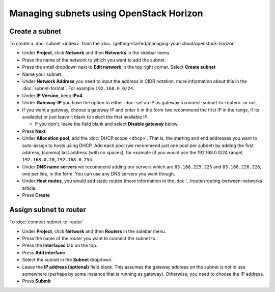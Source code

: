 ========================================
Managing subnets using OpenStack Horizon
========================================

Create a subnet
---------------

To create a :doc:`subnet <index>` from the
:doc:`/getting-started/managing-your-cloud/openstack-horizon`

- Under **Project**, click **Network** and then **Networks** in the sidebar menu.

- Press the name of the network to which you want to add the subnet.

- Press the small dropdown next to **Edit network** in the top right corner. Select **Create subnet**

- Name your subnet.

- Under **Network Address** you need to input the address in CIDR notation, more
  information about this in the :doc:`subnet-format`. For example ``192.168.0.0/24``.

- Under **IP Version**, keep **IPv4**.

- Under **Gateway-IP** you have the option to either :doc:`set an IP as gateway <connect-subnet-to-router>`
  or not. 

- If you want a gateway, choose a gateway IP and enter it in the form (we recommend the
  first IP in the range, if its available) or just leave it blank to select the first
  available IP. 

  - If you don't, leave the field blank and select **Disable gateway** below.

- Press **Next**

- Under **Allocation pool**, add the :doc:`DHCP scope <dhcp>`. That is, the starting and end
  addresses you want to auto-assign to hosts using DHCP. Add each pool (we recommend just
  one pool per subnet) by adding the first address, (comma) last address (with no spaces), for
  example (if you would use the 192.168.0.0/24 range) ``192.168.0.20,192.168.0.254``.

- Under **DNS name servers** we recommend adding our servers which are ``83.168.225.225`` and
  ``83.168.226.226``, one per line, in the form. You can use any DNS servers you want though.

- Under **Host routes**, you would add static routes (more information in
  the :doc:`../router/routing-between-networks` article. 

- Press **Create**

Assign subnet to router
-----------------------

To :doc:`connect-subnet-to-router`

- Under **Project**, click **Network** and then **Routers** in the sidebar menu.

- Press the name of the router you want to connect the subnet to.

- Press the **Interfaces** tab on the top.

- Press **Add interface**

- Select the subnet in the **Subnet** dropdown.

- Leave the **IP address (optional)** field blank. This assumes the gateway address
  on the subnet is not in use somewhere (perhaps by some instance that is running
  as gateway). Otherwise, you need to choose the IP address.

- Press **Submit**

..  seealso::

    - :doc:`/networking/regions-and-availability-zones`
    - :doc:`/networking/router/index`
